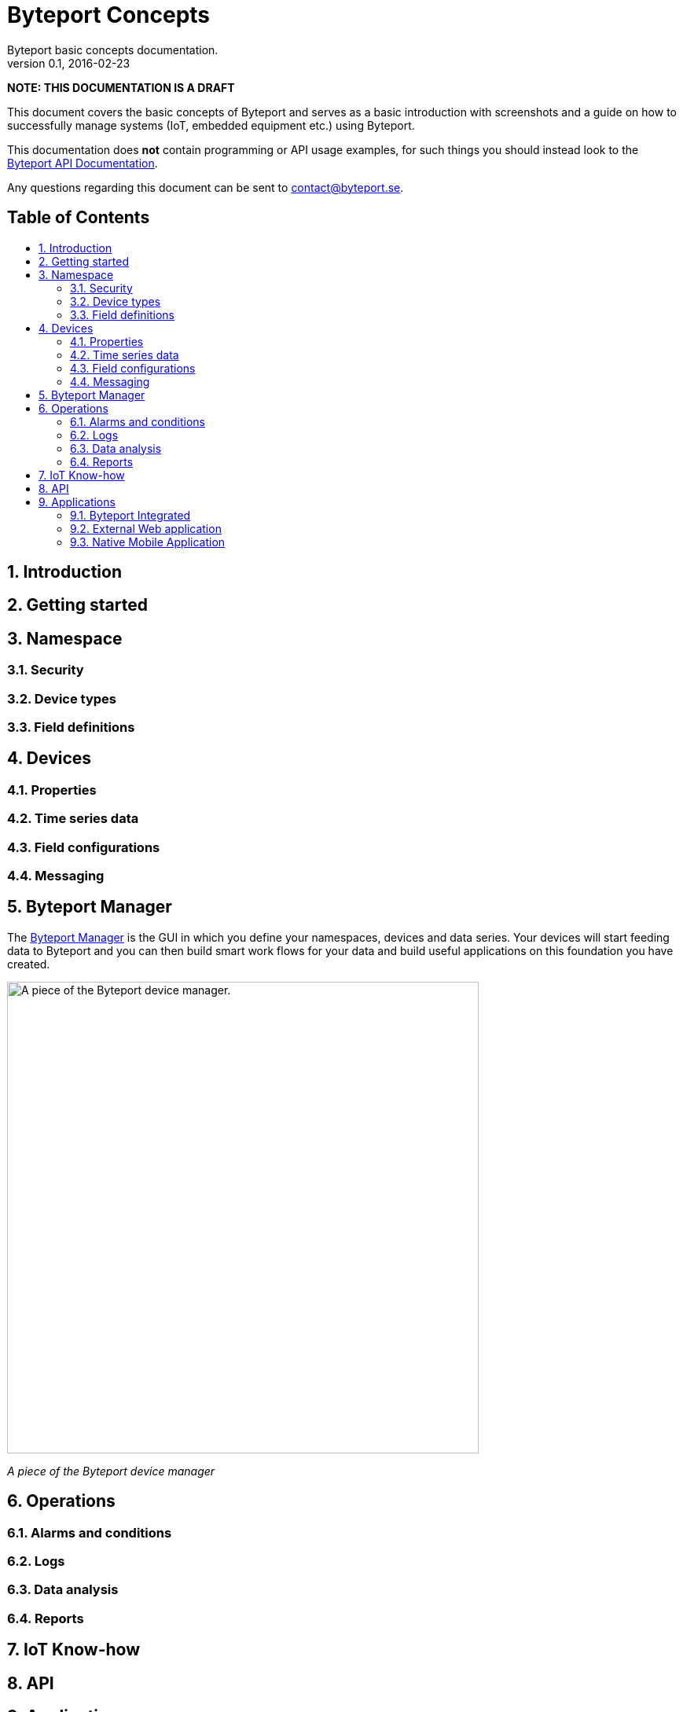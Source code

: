= Byteport Concepts
Byteport basic concepts documentation.
v0.1, 2016-02-23
:library: Asciidoctor
:idprefix:
:numbered:
:imagesdir: images
:toc: manual
:toc-title: pass:[<h2>Table of Contents</h2>]
:css-signature: demo
:toc-placement: preamble
//:max-width: 800px
//:doctype: book
//:sectids!:

// Do NOT remove this line!
*NOTE: THIS DOCUMENTATION IS A DRAFT*

This document covers the basic concepts of Byteport and serves as a basic introduction with screenshots and
a guide on how to successfully manage systems (IoT, embedded equipment etc.) using Byteport.

This documentation does *not* contain programming or API usage examples, for such things you should instead look
to the link:APIv1.adoc[Byteport API Documentation].

Any questions regarding this document can be sent to contact@byteport.se.

== Introduction

== Getting started


== Namespace

=== Security

=== Device types

=== Field definitions

== Devices

=== Properties

=== Time series data

=== Field configurations

=== Messaging


== Byteport Manager
The link:https://www.byteport.se/manager/[Byteport Manager] is the GUI in which you define your namespaces, devices
and data series. Your devices will start feeding data to Byteport and you can then build smart work flows for your data
and build useful applications on this foundation you have created.

image:device1.gif["A piece of the Byteport device manager.",width=600]

_A piece of the Byteport device manager_


== Operations

=== Alarms and conditions

=== Logs

=== Data analysis

=== Reports

== IoT Know-how



== API



== Applications

=== Byteport Integrated

=== External Web application

=== Native Mobile Application

==== Android

==== iOS

==== Windows


//[[img-sunset]]
//image::sunset.jpg[caption="Figure 1: ", title="A mountain sunset", alt="Sunset", width="300", height="200", link="http://www.flickr.com/photos/javh/5448336655"]
